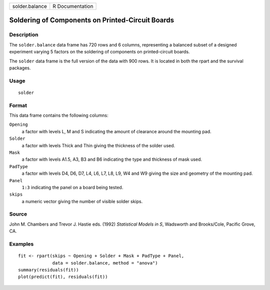 +----------------+-----------------+
| solder.balance | R Documentation |
+----------------+-----------------+

Soldering of Components on Printed-Circuit Boards
-------------------------------------------------

Description
~~~~~~~~~~~

The ``solder.balance`` data frame has 720 rows and 6 columns,
representing a balanced subset of a designed experiment varying 5
factors on the soldering of components on printed-circuit boards.

The ``solder`` data frame is the full version of the data with 900 rows.
It is located in both the rpart and the survival packages.

Usage
~~~~~

::

   solder

Format
~~~~~~

This data frame contains the following columns:

``Opening``
   a factor with levels L, M and S indicating the amount of clearance
   around the mounting pad.

``Solder``
   a factor with levels Thick and Thin giving the thickness of the
   solder used.

``Mask``
   a factor with levels A1.5, A3, B3 and B6 indicating the type and
   thickness of mask used.

``PadType``
   a factor with levels D4, D6, D7, L4, L6, L7, L8, L9, W4 and W9 giving
   the size and geometry of the mounting pad.

``Panel``
   ``1:3`` indicating the panel on a board being tested.

``skips``
   a numeric vector giving the number of visible solder skips.

Source
~~~~~~

John M. Chambers and Trevor J. Hastie eds. (1992) *Statistical Models in
S*, Wadsworth and Brooks/Cole, Pacific Grove, CA.

Examples
~~~~~~~~

::

   fit <- rpart(skips ~ Opening + Solder + Mask + PadType + Panel,
                data = solder.balance, method = "anova")
   summary(residuals(fit))
   plot(predict(fit), residuals(fit))
